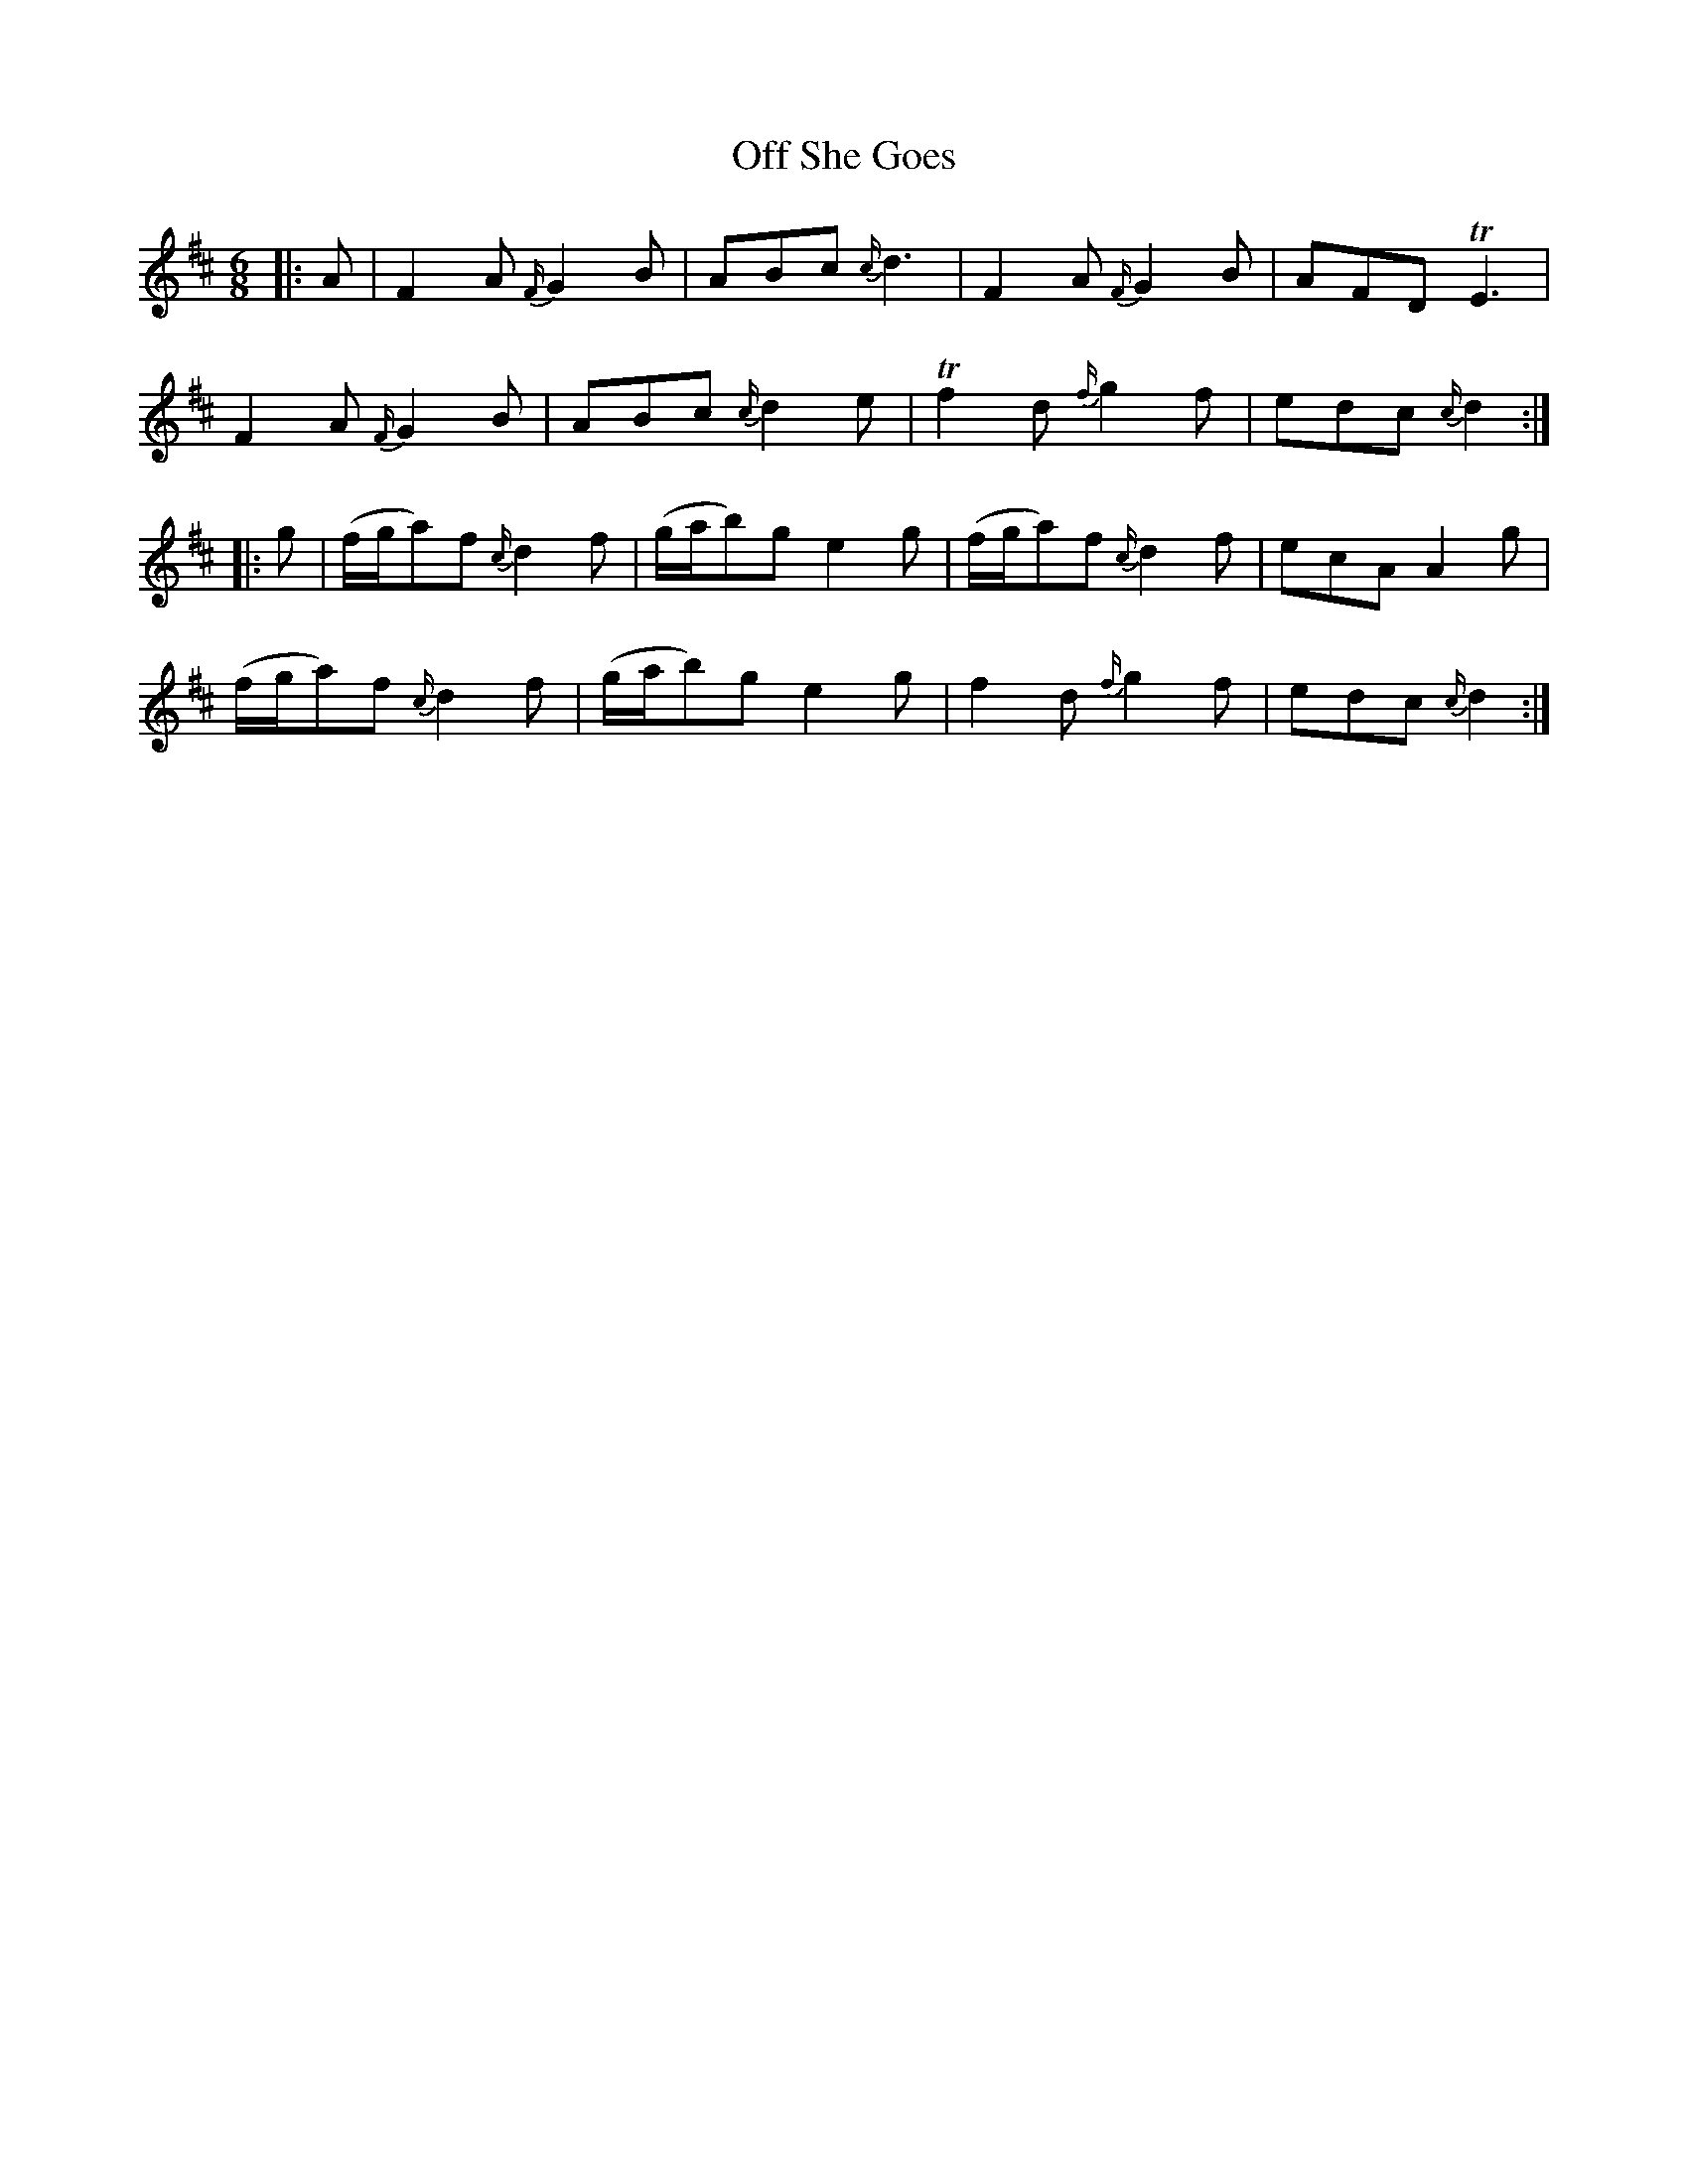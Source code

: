 X: 30013
T: Off She Goes
R: jig
M: 6/8
K: Dmajor
|:A|F2 A {F/}G2 B|ABc {c/}d3|F2 A {F/}G2 B|AFD TE3|
F2 A {F/}G2 B|ABc {c/}d2 e|Tf2 d {f/}g2 f|edc {c/}d2:|
|:g|(f/g/a)f {c/}d2 f|(g/a/b)g e2 g|(f/g/a)f {c/}d2 f|ecA A2 g|
(f/g/a)f {c/}d2 f|(g/a/b)g e2 g|f2 d {f/}g2 f|edc {c/}d2:|

